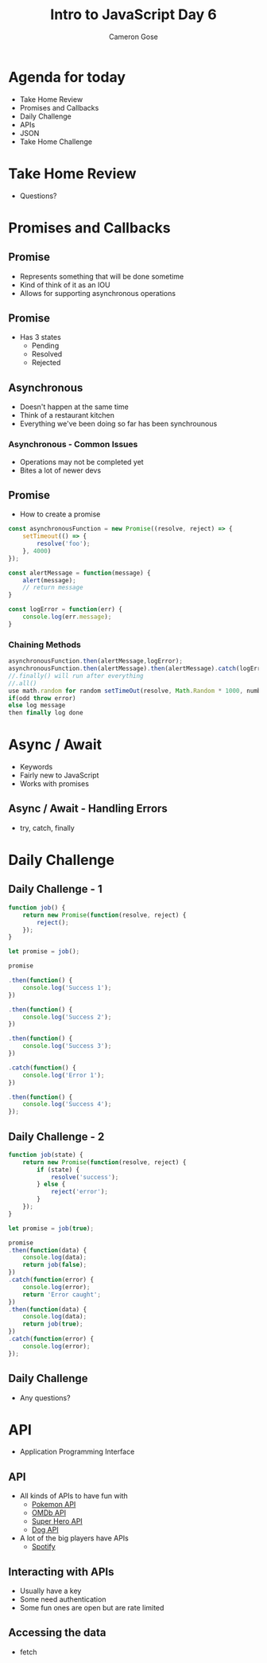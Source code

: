 #+TITLE: Intro to JavaScript Day 6
#+OPTIONS: toc:nil
#+AUTHOR: Cameron Gose
#+REVEAL_THEME: solarized

* Agenda for today
- Take Home Review
- Promises and Callbacks
- Daily Challenge
- APIs
- JSON
- Take Home Challenge

* Take Home Review
- Questions?

* Promises and Callbacks

** Promise
- Represents something that will be done sometime
- Kind of think of it as an IOU
- Allows for supporting asynchronous operations
** Promise
- Has 3 states
    - Pending
    - Resolved
    - Rejected
** Asynchronous
- Doesn't happen at the same time
- Think of a restaurant kitchen
- Everything we've been doing so far has been synchrounous

*** Asynchronous - Common Issues
- Operations may not be completed yet
- Bites a lot of newer devs
** Promise
 - How to create a promise
#+BEGIN_SRC javascript
const asynchronousFunction = new Promise((resolve, reject) => {
    setTimeout(() => {
        resolve('foo');
    }, 4000)
});

const alertMessage = function(message) {
    alert(message);
    // return message
}

const logError = function(err) {
    console.log(err.message);
}
#+END_SRC

*** Chaining Methods
#+BEGIN_SRC javascript
asynchronousFunction.then(alertMessage,logError);
asynchronousFunction.then(alertMessage).then(alertMessage).catch(logError)
//.finally() will run after everything
//.all()
use math.random for random setTimeOut(resolve, Math.Random * 1000, number)
if(odd throw error)
else log message
then finally log done
#+END_SRC

* Async / Await
- Keywords
- Fairly new to JavaScript
- Works with promises

** Async / Await - Handling Errors
- try, catch, finally

* Daily Challenge
** Daily Challenge - 1
#+BEGIN_SRC javascript
function job() {
    return new Promise(function(resolve, reject) {
        reject();
    });
}

let promise = job();

promise

.then(function() {
    console.log('Success 1');
})

.then(function() {
    console.log('Success 2');
})

.then(function() {
    console.log('Success 3');
})

.catch(function() {
    console.log('Error 1');
})

.then(function() {
    console.log('Success 4');
});
#+END_SRC

** Daily Challenge - 2
#+BEGIN_SRC javascript
function job(state) {
    return new Promise(function(resolve, reject) {
        if (state) {
            resolve('success');
        } else {
            reject('error');
        }
    });
}

let promise = job(true);

promise
.then(function(data) {
    console.log(data);
    return job(false);
})
.catch(function(error) {
    console.log(error);
    return 'Error caught';
})
.then(function(data) {
    console.log(data);
    return job(true);
})
.catch(function(error) {
    console.log(error);
});
#+END_SRC

** Daily Challenge
- Any questions?
* API
- Application Programming Interface
** API
- All kinds of APIs to have fun with
  - [[https://pokeapi.co/][Pokemon API]]
  - [[http://www.omdbapi.com/][OMDb API]]
  - [[https://superheroapi.com/][Super Hero API]]
  - [[https://dog.ceo/dog-api/][Dog API]]
- A lot of the big players have APIs
  - [[https://developer.spotify.com/documentation/web-api/][Spotify]]
** Interacting with APIs
- Usually have a key
- Some need authentication
- Some fun ones are open but are rate limited
** Accessing the data
- fetch
